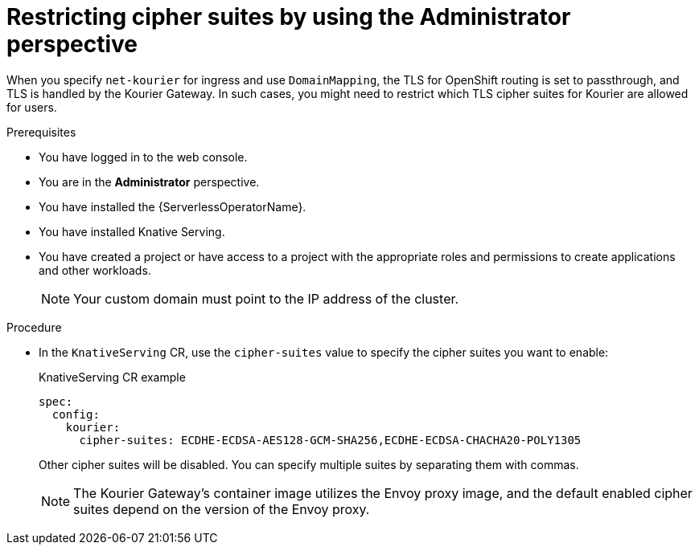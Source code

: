 // Module included in the following assemblies:
//
// * serverless/knative_serving/serverless-custom-domains.adoc

:_content-type: PROCEDURE
[id="serverless-restricting-cipher-suits-odc-admin_{context}"]
= Restricting cipher suites by using the Administrator perspective

When you specify `net-kourier` for ingress and use `DomainMapping`, the TLS for OpenShift routing is set to passthrough, and TLS is handled by the Kourier Gateway. In such cases, you might need to restrict which TLS cipher suites for Kourier are allowed for users.

.Prerequisites

* You have logged in to the web console.
* You are in the *Administrator* perspective.
* You have installed the {ServerlessOperatorName}.
* You have installed Knative Serving.
* You have created a project or have access to a project with the appropriate roles and permissions to create applications and other workloads.
+
[NOTE]
====
Your custom domain must point to the IP address of the cluster.
====

.Procedure

* In the `KnativeServing` CR, use the `cipher-suites` value to specify the cipher suites you want to enable:
+
.KnativeServing CR example
[source,yaml]
----
spec:
  config:
    kourier:
      cipher-suites: ECDHE-ECDSA-AES128-GCM-SHA256,ECDHE-ECDSA-CHACHA20-POLY1305
----
+
Other cipher suites will be disabled. You can specify multiple suites by separating them with commas.
+
[NOTE]
====
The Kourier Gateway's container image utilizes the Envoy proxy image, and the default enabled cipher suites depend on the version of the Envoy proxy.
====
